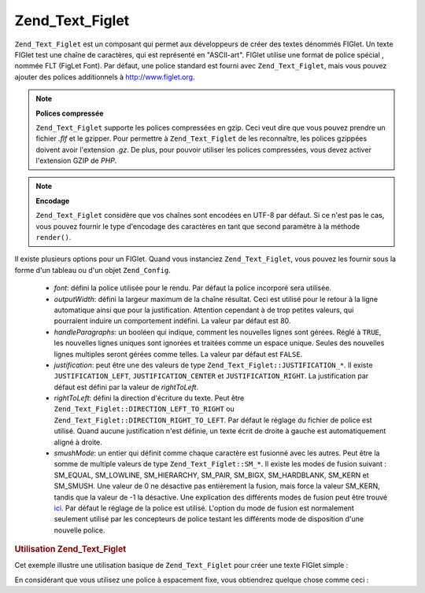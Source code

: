 .. EN-Revision: none
.. _zend.text.figlet:

Zend_Text_Figlet
================

``Zend_Text_Figlet`` est un composant qui permet aux développeurs de créer des textes dénommés FIGlet. Un texte
FIGlet test une chaîne de caractères, qui est représenté en "ASCII-art". FIGlet utilise une format de police
spécial , nommée FLT (FigLet Font). Par défaut, une police standard est fourni avec ``Zend_Text_Figlet``, mais
vous pouvez ajouter des polices additionnels à `http://www.figlet.org`_.

.. note::

   **Polices compressée**

   ``Zend_Text_Figlet`` supporte les polices compressées en gzip. Ceci veut dire que vous pouvez prendre un
   fichier *.flf* et le gzipper. Pour permettre à ``Zend_Text_Figlet`` de les reconnaître, les polices gzippées
   doivent avoir l'extension *.gz*. De plus, pour pouvoir utiliser les polices compressées, vous devez activer
   l'extension GZIP de *PHP*.

.. note::

   **Encodage**

   ``Zend_Text_Figlet`` considère que vos chaînes sont encodées en UTF-8 par défaut. Si ce n'est pas le cas,
   vous pouvez fournir le type d'encodage des caractères en tant que second paramètre à la méthode
   ``render()``.

Il existe plusieurs options pour un FIGlet. Quand vous instanciez ``Zend_Text_Figlet``, vous pouvez les fournir
sous la forme d'un tableau ou d'un objet ``Zend_Config``.

   - *font*: défini la police utilisée pour le rendu. Par défaut la police incorporé sera utilisée.

   - *outputWidth*: défini la largeur maximum de la chaîne résultat. Ceci est utilisé pour le retour à la
     ligne automatique ainsi que pour la justification. Attention cependant à de trop petites valeurs, qui
     pourraient induire un comportement indéfini. La valeur par défaut est 80.

   - *handleParagraphs*: un booléen qui indique, comment les nouvelles lignes sont gérées. Réglé à ``TRUE``,
     les nouvelles lignes uniques sont ignorées et traitées comme un espace unique. Seules des nouvelles lignes
     multiples seront gérées comme telles. La valeur par défaut est ``FALSE``.

   - *justification*: peut être une des valeurs de type ``Zend_Text_Figlet::JUSTIFICATION_*``. Il existe
     ``JUSTIFICATION_LEFT``, ``JUSTIFICATION_CENTER`` et ``JUSTIFICATION_RIGHT``. La justification par défaut est
     défini par la valeur de *rightToLeft*.

   - *rightToLeft*: défini la direction d'écriture du texte. Peut être
     ``Zend_Text_Figlet::DIRECTION_LEFT_TO_RIGHT`` ou ``Zend_Text_Figlet::DIRECTION_RIGHT_TO_LEFT``. Par défaut le
     réglage du fichier de police est utilisé. Quand aucune justification n'est définie, un texte écrit de
     droite à gauche est automatiquement aligné à droite.

   - *smushMode*: un entier qui définit comme chaque caractère est fusionné avec les autres. Peut être la somme
     de multiple valeurs de type ``Zend_Text_Figlet::SM_*``. Il existe les modes de fusion suivant : SM_EQUAL,
     SM_LOWLINE, SM_HIERARCHY, SM_PAIR, SM_BIGX, SM_HARDBLANK, SM_KERN et SM_SMUSH. Une valeur de 0 ne désactive
     pas entièrement la fusion, mais force la valeur SM_KERN, tandis que la valeur de -1 la désactive. Une
     explication des différents modes de fusion peut être trouvé `ici`_. Par défaut le réglage de la police
     est utilisé. L'option du mode de fusion est normalement seulement utilisé par les concepteurs de police
     testant les différents mode de disposition d'une nouvelle police.



.. _zend.text.figlet.example.using:

.. rubric:: Utilisation Zend_Text_Figlet

Cet exemple illustre une utilisation basique de ``Zend_Text_Figlet`` pour créer une texte FIGlet simple :

.. code-block:: php
   :linenos:

   $figlet = new Zend_Text_Figlet();
   echo $figlet->render('Zend');

En considérant que vous utilisez une police à espacement fixe, vous obtiendrez quelque chose comme ceci :

.. code-block:: text
   :linenos:

     ______    ______    _  __   ______
    |__  //   |  ___||  | \| || |  __ \\
      / //    | ||__    |  ' || | |  \ ||
     / //__   | ||___   | .  || | |__/ ||
    /_____||  |_____||  |_|\_|| |_____//
    `-----`'  `-----`   `-` -`'  -----`



.. _`http://www.figlet.org`: http://www.figlet.org/fontdb.cgi
.. _`ici`: http://www.jave.de/figlet/figfont.txt

